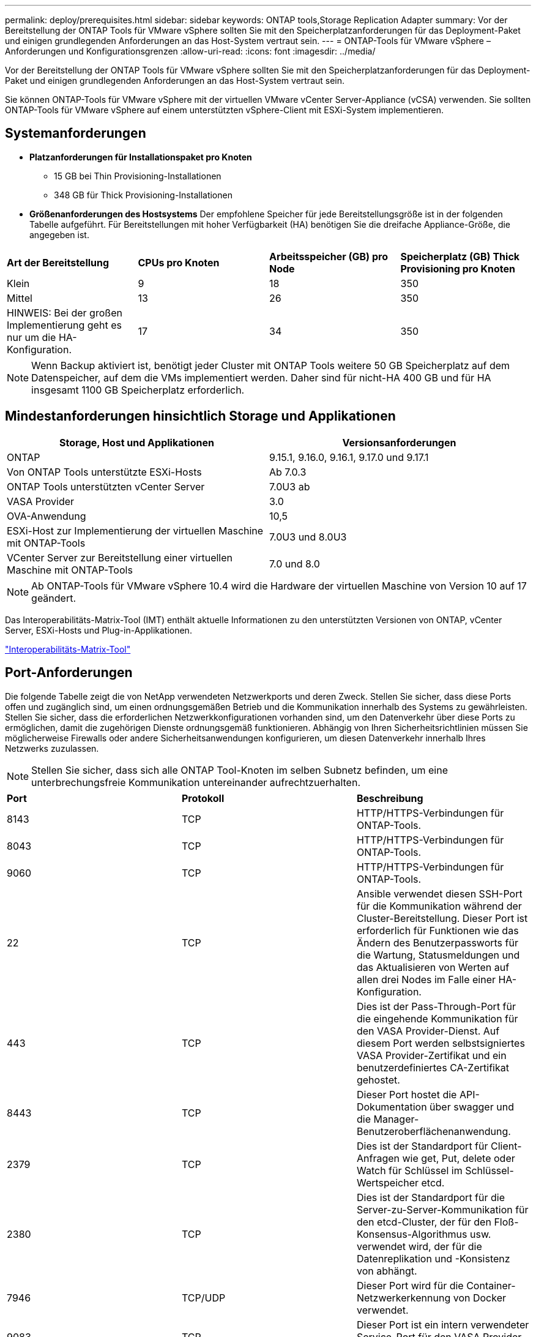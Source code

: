---
permalink: deploy/prerequisites.html 
sidebar: sidebar 
keywords: ONTAP tools,Storage Replication Adapter 
summary: Vor der Bereitstellung der ONTAP Tools für VMware vSphere sollten Sie mit den Speicherplatzanforderungen für das Deployment-Paket und einigen grundlegenden Anforderungen an das Host-System vertraut sein. 
---
= ONTAP-Tools für VMware vSphere – Anforderungen und Konfigurationsgrenzen
:allow-uri-read: 
:icons: font
:imagesdir: ../media/


[role="lead"]
Vor der Bereitstellung der ONTAP Tools für VMware vSphere sollten Sie mit den Speicherplatzanforderungen für das Deployment-Paket und einigen grundlegenden Anforderungen an das Host-System vertraut sein.

Sie können ONTAP-Tools für VMware vSphere mit der virtuellen VMware vCenter Server-Appliance (vCSA) verwenden. Sie sollten ONTAP-Tools für VMware vSphere auf einem unterstützten vSphere-Client mit ESXi-System implementieren.



== Systemanforderungen

* *Platzanforderungen für Installationspaket pro Knoten*
+
** 15 GB bei Thin Provisioning-Installationen
** 348 GB für Thick Provisioning-Installationen


* *Größenanforderungen des Hostsystems* Der empfohlene Speicher für jede Bereitstellungsgröße ist in der folgenden Tabelle aufgeführt.  Für Bereitstellungen mit hoher Verfügbarkeit (HA) benötigen Sie die dreifache Appliance-Größe, die angegeben ist.


|===


| *Art der Bereitstellung* | *CPUs pro Knoten* | *Arbeitsspeicher (GB) pro Node* | *Speicherplatz (GB) Thick Provisioning pro Knoten* 


| Klein | 9 | 18 | 350 


| Mittel | 13 | 26 | 350 


| HINWEIS: Bei der großen Implementierung geht es nur um die HA-Konfiguration. | 17 | 34 | 350 
|===

NOTE: Wenn Backup aktiviert ist, benötigt jeder Cluster mit ONTAP Tools weitere 50 GB Speicherplatz auf dem Datenspeicher, auf dem die VMs implementiert werden. Daher sind für nicht-HA 400 GB und für HA insgesamt 1100 GB Speicherplatz erforderlich.



== Mindestanforderungen hinsichtlich Storage und Applikationen

|===
| Storage, Host und Applikationen | Versionsanforderungen 


| ONTAP | 9.15.1, 9.16.0, 9.16.1, 9.17.0 und 9.17.1 


| Von ONTAP Tools unterstützte ESXi-Hosts | Ab 7.0.3 


| ONTAP Tools unterstützten vCenter Server | 7.0U3 ab 


| VASA Provider | 3.0 


| OVA-Anwendung | 10,5 


| ESXi-Host zur Implementierung der virtuellen Maschine mit ONTAP-Tools | 7.0U3 und 8.0U3 


| VCenter Server zur Bereitstellung einer virtuellen Maschine mit ONTAP-Tools | 7.0 und 8.0 
|===

NOTE: Ab ONTAP-Tools für VMware vSphere 10.4 wird die Hardware der virtuellen Maschine von Version 10 auf 17 geändert.

Das Interoperabilitäts-Matrix-Tool (IMT) enthält aktuelle Informationen zu den unterstützten Versionen von ONTAP, vCenter Server, ESXi-Hosts und Plug-in-Applikationen.

https://imt.netapp.com/matrix/imt.jsp?components=105475;&solution=1777&isHWU&src=IMT["Interoperabilitäts-Matrix-Tool"^]



== Port-Anforderungen

Die folgende Tabelle zeigt die von NetApp verwendeten Netzwerkports und deren Zweck. Stellen Sie sicher, dass diese Ports offen und zugänglich sind, um einen ordnungsgemäßen Betrieb und die Kommunikation innerhalb des Systems zu gewährleisten. Stellen Sie sicher, dass die erforderlichen Netzwerkkonfigurationen vorhanden sind, um den Datenverkehr über diese Ports zu ermöglichen, damit die zugehörigen Dienste ordnungsgemäß funktionieren. Abhängig von Ihren Sicherheitsrichtlinien müssen Sie möglicherweise Firewalls oder andere Sicherheitsanwendungen konfigurieren, um diesen Datenverkehr innerhalb Ihres Netzwerks zuzulassen.


NOTE: Stellen Sie sicher, dass sich alle ONTAP Tool-Knoten im selben Subnetz befinden, um eine unterbrechungsfreie Kommunikation untereinander aufrechtzuerhalten.

|===


| *Port* | *Protokoll* | *Beschreibung* 


| 8143 | TCP | HTTP/HTTPS-Verbindungen für ONTAP-Tools. 


| 8043 | TCP | HTTP/HTTPS-Verbindungen für ONTAP-Tools. 


| 9060 | TCP | HTTP/HTTPS-Verbindungen für ONTAP-Tools. 


| 22 | TCP | Ansible verwendet diesen SSH-Port für die Kommunikation während der Cluster-Bereitstellung. Dieser Port ist erforderlich für Funktionen wie das Ändern des Benutzerpassworts für die Wartung, Statusmeldungen und das Aktualisieren von Werten auf allen drei Nodes im Falle einer HA-Konfiguration. 


| 443 | TCP | Dies ist der Pass-Through-Port für die eingehende Kommunikation für den VASA Provider-Dienst. Auf diesem Port werden selbstsigniertes VASA Provider-Zertifikat und ein benutzerdefiniertes CA-Zertifikat gehostet. 


| 8443 | TCP | Dieser Port hostet die API-Dokumentation über swagger und die Manager-Benutzeroberflächenanwendung. 


| 2379 | TCP | Dies ist der Standardport für Client-Anfragen wie get, Put, delete oder Watch für Schlüssel im Schlüssel-Wertspeicher etcd. 


| 2380 | TCP | Dies ist der Standardport für die Server-zu-Server-Kommunikation für den etcd-Cluster, der für den Floß-Konsensus-Algorithmus usw. verwendet wird, der für die Datenreplikation und -Konsistenz von abhängt. 


| 7946 | TCP/UDP | Dieser Port wird für die Container-Netzwerkerkennung von Docker verwendet. 


| 9083 | TCP | Dieser Port ist ein intern verwendeter Service-Port für den VASA Provider-Service. 


| 6443 | TCP | Quelle: RKE2 Agenten Knoten. Ziel: REK2 Server Nodes. Beschreibung: Kubernetes API 


| 9345 | TCP | Quelle: RKE2 Agenten Knoten. Ziel: REK2 Server Nodes. Beschreibung: REK2 Supervisor API 


| 8472 | TCP+UDP | Alle Knoten müssen andere Knoten über UDP-Port 8472 erreichen können, wenn Flannel VXLAN verwendet wird. Quelle: Alle RKE2 Knoten. Ziel: Alle REK2-Knoten. Beschreibung: Canal CNI mit VXLAN 


| 10250 | TCP | Quelle: Alle RKE2 Knoten. Ziel: Alle REK2-Knoten. Beschreibung: Kubelet Metriken 


| 30000-32767 | TCP | Quelle: Alle RKE2 Knoten. Ziel: Alle REK2-Knoten. Beschreibung: NodePort Port Portbereich 


| 123 | TCP | Ntpd verwendet diesen Port, um die Validierung des NTP-Servers durchzuführen. 


| 3300 und 6789-7300 | TCP | Datenebene zwischen Knoten 


| 9080 | TCP | VP HTTP/HTTPS-Verbindungen (nur von 127.0.0.0/8 für IPv4 oder ::1/128 für IPv6). 
|===


== Konfigurationsbeschränkungen für die Implementierung von ONTAP Tools für VMware vSphere

Die folgende Tabelle bietet einen Leitfaden zur Konfiguration von ONTAP Tools für VMware vSphere.

|===


| * Bereitstellung* | *Typ* | *Anzahl der VVols* | *Anzahl der Hosts* 


| Ohne HA | Klein (S) | ~12.000 | 32 


| Ohne HA | Mittel (M) | ~24.000 | 64 


| Hochverfügbarkeit | Klein (S) | ~24.000 | 64 


| Hochverfügbarkeit | Mittel (M) | ~50.000 | 128 


| Hochverfügbarkeit | Groß (L) | 100 ~ | 256 [HINWEIS] Die Hostanzahl in der Tabelle stellt die Gesamtzahl aller verbundenen vCenter dar. 
|===


== ONTAP Tools für VMware vSphere – Storage Replication Adapter (SRA)

In der folgenden Tabelle sind die Zahlen aufgeführt, die pro VMware Live Site Recovery-Instanz mithilfe von ONTAP Tools für VMware vSphere unterstützt werden.

|===
| *VCenter-Bereitstellungsgröße* | *Klein* | *Mittel* 


| Gesamtzahl der virtuellen Maschinen, die für den Schutz mithilfe einer Array-basierten Replikation konfiguriert wurden | 2000 | 5000 


| Gesamtzahl der Array-basierten Replikationsschutzgruppen | 250 | 250 


| Gesamtzahl der Schutzgruppen pro Wiederherstellungsplan | 50 | 50 


| Anzahl replizierter Datastores | 255 | 255 


| Anzahl der VMs | 4000 | 7000 
|===
In der folgenden Tabelle sind die Anzahl der VMware Live Site Recovery und die entsprechenden ONTAP Tools für die VMware vSphere Implementierungsgröße aufgeführt.

|===


| *Anzahl der VMware Live Site Recovery Instanzen* | *Größe der Bereitstellung von ONTAP-Tools* 


| Bis Zu 4 | Klein 


| 4 bis 8 | Mittel 


| Mehr als 8 | Groß 
|===
Weitere Informationen finden Sie unter https://techdocs.broadcom.com/us/en/vmware-cis/live-recovery/live-site-recovery/9-0/overview/site-recovery-manager-system-requirements/operational-limits-of-site-recovery-manager.html["Betriebsgrenzen der VMware Live Site Recovery"].
